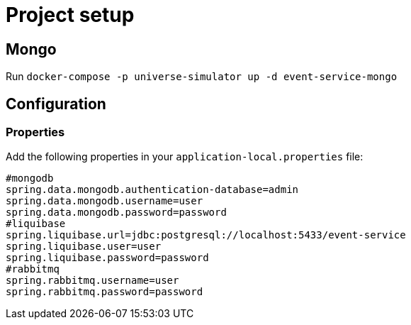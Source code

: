= Project setup

== Mongo
Run `docker-compose -p universe-simulator up -d event-service-mongo`

== Configuration

=== Properties
Add the following properties in your `application-local.properties` file:

----
#mongodb
spring.data.mongodb.authentication-database=admin
spring.data.mongodb.username=user
spring.data.mongodb.password=password
#liquibase
spring.liquibase.url=jdbc:postgresql://localhost:5433/event-service
spring.liquibase.user=user
spring.liquibase.password=password
#rabbitmq
spring.rabbitmq.username=user
spring.rabbitmq.password=password
----
